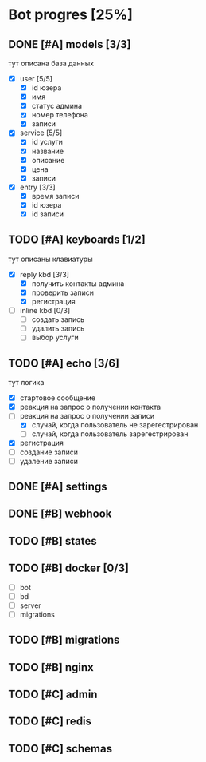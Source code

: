 * Bot progres [25%]
** DONE [#A] models [3/3]
тут описана база данных
- [X] user [5/5]
  - [X] id юзера
  - [X] имя
  - [X] статус админа
  - [X] номер телефона
  - [X] записи
- [X] service [5/5]
  - [X] id услуги
  - [X] название
  - [X] описание
  - [X] цена
  - [X] записи
- [X] entry [3/3]
  - [X] время записи
  - [X] id юзера
  - [X] id записи
** TODO [#A] keyboards [1/2]
тут описаны клавиатуры
- [X] reply kbd [3/3]
  - [X] получить контакты админа
  - [X] проверить записи
  - [X] регистрация
- [-] inline kbd [0/3]
  - [ ] создать запись
  - [ ] удалить запись
  - [ ] выбор услуги
** TODO [#A] echo [3/6]
тут логика
  - [X] стартовое сообщение
  - [X] реакция на запрос о получении контакта
  - [-] реакция на запрос о получении записи
    - [X] случай, когда пользователь не зарегестрирован
    - [ ] случай, когда пользователь зарегестрирован
  - [X] регистрация
  - [ ] создание записи
  - [ ] удаление записи
** DONE [#A] settings
** DONE [#B] webhook
** TODO [#B] states
** TODO [#B] docker [0/3]
  - [ ] bot
  - [ ] bd
  - [ ] server
  - [ ] migrations
** TODO [#B] migrations
** TODO [#B] nginx
** TODO [#C] admin
** TODO [#C] redis
** TODO [#C] schemas
